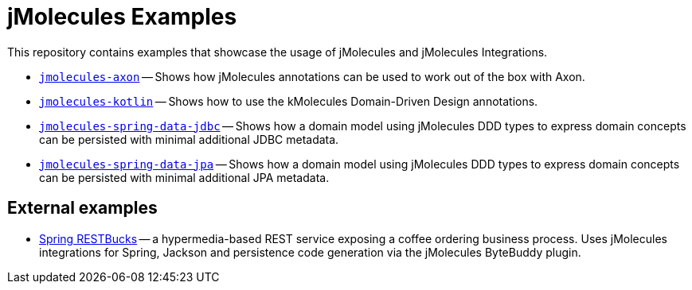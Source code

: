 = jMolecules Examples

This repository contains examples that showcase the usage of jMolecules and jMolecules Integrations.

* link:jmolecules-axon[`jmolecules-axon`] -- Shows how jMolecules annotations can be used to work out of the box with Axon.
* link:jmolecules-kotlin[`jmolecules-kotlin`] -- Shows how to use the kMolecules Domain-Driven Design annotations.
* link:jmolecules-spring-data-jdbc[`jmolecules-spring-data-jdbc`] -- Shows how a domain model using jMolecules DDD types to express domain concepts can be persisted with minimal additional JDBC metadata.
* link:jmolecules-spring-data-jpa[`jmolecules-spring-data-jpa`] -- Shows how a domain model using jMolecules DDD types to express domain concepts can be persisted with minimal additional JPA metadata.

== External examples

* https://github.com/odrotbohm/spring-restbucks[Spring RESTBucks] -- a hypermedia-based REST service exposing a coffee ordering business process. Uses jMolecules integrations for Spring, Jackson and persistence code generation via the jMolecules ByteBuddy plugin.
